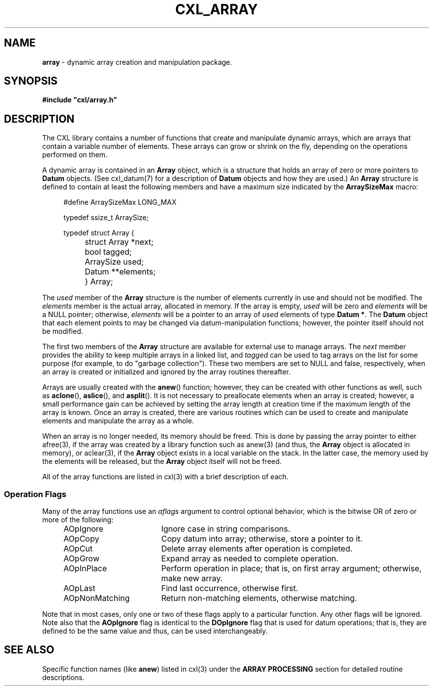 .\" (c) Copyright 2022 Richard W. Marinelli
.\"
.\" This work is licensed under the GNU General Public License (GPLv3).  To view a copy of this license, see the
.\" "License.txt" file included with this distribution or visit http://www.gnu.org/licenses/gpl-3.0.en.html.
.\"
.ad l
.TH CXL_ARRAY 7 2022-11-04 "Ver. 1.2" "CXL Library Documentation"
.nh \" Turn off hyphenation.
.SH NAME
\fBarray\fR - dynamic array creation and manipulation package.
.SH SYNOPSIS
\fB#include "cxl/array.h"\fR
.SH DESCRIPTION
The CXL library contains a number of functions that create and manipulate dynamic arrays, which are arrays
that contain a variable number of elements.  These arrays can grow or shrink on the fly, depending on the
operations performed on them.
.PP
A dynamic array is contained in an \fBArray\fR object, which is a structure that holds an array of zero or
more pointers to \fBDatum\fR objects.  (See cxl_datum(7) for a description of \fBDatum\fR objects and how they
are used.)  An \fBArray\fR structure is defined to contain at least the following members and have a maximum
size indicated by the \fBArraySizeMax\fR macro:
.sp
.RS 4
.PD 0
#define ArraySizeMax LONG_MAX
.sp
typedef ssize_t ArraySize;
.sp
typedef struct Array {
.RS 4
.HP 2
struct Array *next;
.HP 2
bool tagged;
.HP 2
ArraySize used;
.HP 2
Datum **elements;
.HP 2
} Array;
.RE
.PD
.RE
.PP
The \fIused\fR member of the \fBArray\fR structure is the number of elements currently in use and should not
be modified.  The \fIelements\fR member is the actual array, allocated in memory.  If the array is empty,
\fIused\fR will be zero and \fIelements\fR will be a NULL pointer; otherwise, \fIelements\fR will be a pointer
to an array of \fIused\fR elements of type \fBDatum *\fR.  The \fBDatum\fR object that each element points to
may be changed via datum-manipulation functions; however, the pointer itself should not be modified.
.PP
The first two members of the \fBArray\fR structure are available for external use to manage arrays.  The
\fInext\fR member provides the ability to keep multiple arrays in a linked list, and \fItagged\fR can be used
to tag arrays on the list for some purpose (for example, to do "garbage collection").  These two members are
set to NULL and false, respectively, when an array is created or initialized and ignored by the array routines
thereafter.
.PP
Arrays are usually created with the \fBanew\fR() function; however, they can be created with other functions
as well, such as \fBaclone\fR(), \fBaslice\fR(), and \fBasplit\fR().  It is not necessary to preallocate
elements when an array is created; however, a small performance gain can be achieved by setting the array
length at creation time if the maximum length of the array is known.  Once an array is created, there are
various routines which can be used to create and manipulate elements and manipulate the array as a whole.
.PP
When an array is no longer needed, its memory should be freed.  This is done by passing the array pointer to
either afree(3), if the array was created by a library function such as anew(3) (and thus, the \fBArray\fR
object is allocated in memory), or aclear(3), if the \fBArray\fR object exists in a local variable on the
stack.  In the latter case, the memory used by the elements will be released, but the \fBArray\fR object
itself will not be freed.
.PP
All of the array functions are listed in cxl(3) with a brief description of each.
.SS Operation Flags
Many of the array functions use an \fIaflags\fR argument to control optional behavior, which is the bitwise
OR of zero or more of the following:
.sp
.RS 4
.PD 0
.IP AOpIgnore 18
Ignore case in string comparisons.
.IP AOpCopy 18
Copy datum into array; otherwise, store a pointer to it.
.IP AOpCut 18
Delete array elements after operation is completed.
.IP AOpGrow 18
Expand array as needed to complete operation.
.IP AOpInPlace 18
Perform operation in place; that is, on first array argument; otherwise, make new array.
.IP AOpLast 18
Find last occurrence, otherwise first.
.IP AOpNonMatching 18
Return non-matching elements, otherwise matching.
.PD
.RE
.PP
Note that in most cases, only one or two of these flags apply to a particular function.  Any other flags will
be ignored.  Note also that the \fBAOpIgnore\fR flag is identical to the \fBDOpIgnore\fR flag that is used for
datum operations; that is, they are defined to be the same value and thus, can be used interchangeably.
.SH SEE ALSO
Specific function names (like \fBanew\fR) listed in cxl(3) under the \fBARRAY PROCESSING\fR section
for detailed routine descriptions.
